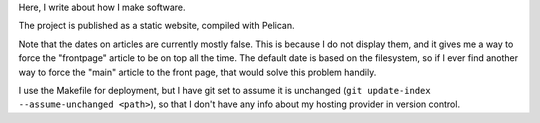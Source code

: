 Here, I write about how I make software.

The project is published as a static website, compiled with Pelican.

Note that the dates on articles are currently mostly false. This is because
I do not display them, and it gives me a way to force the "frontpage" article
to be on top all the time. The default date is based on the filesystem, so
if I ever find another way to force the "main" article to the front page, that
would solve this problem handily.

I use the Makefile for deployment, but I have git set to assume it is unchanged (``git update-index --assume-unchanged <path>``), so that I don't
have any info about my hosting provider in version control.
